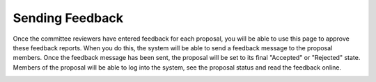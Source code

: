 Sending Feedback
================

Once the committee reviewers have entered feedback for each proposal,
you will be able to use this page to approve these feedback reports.
When you do this, the system will be able to send a feedback message
to the proposal members.
Once the feedback message has been sent, the proposal will
be set to its final "Accepted" or "Rejected" state.
Members of the proposal will be able to log into the system,
see the proposal status and read the feedback online.

.. image:: image/approve_feedback.png
